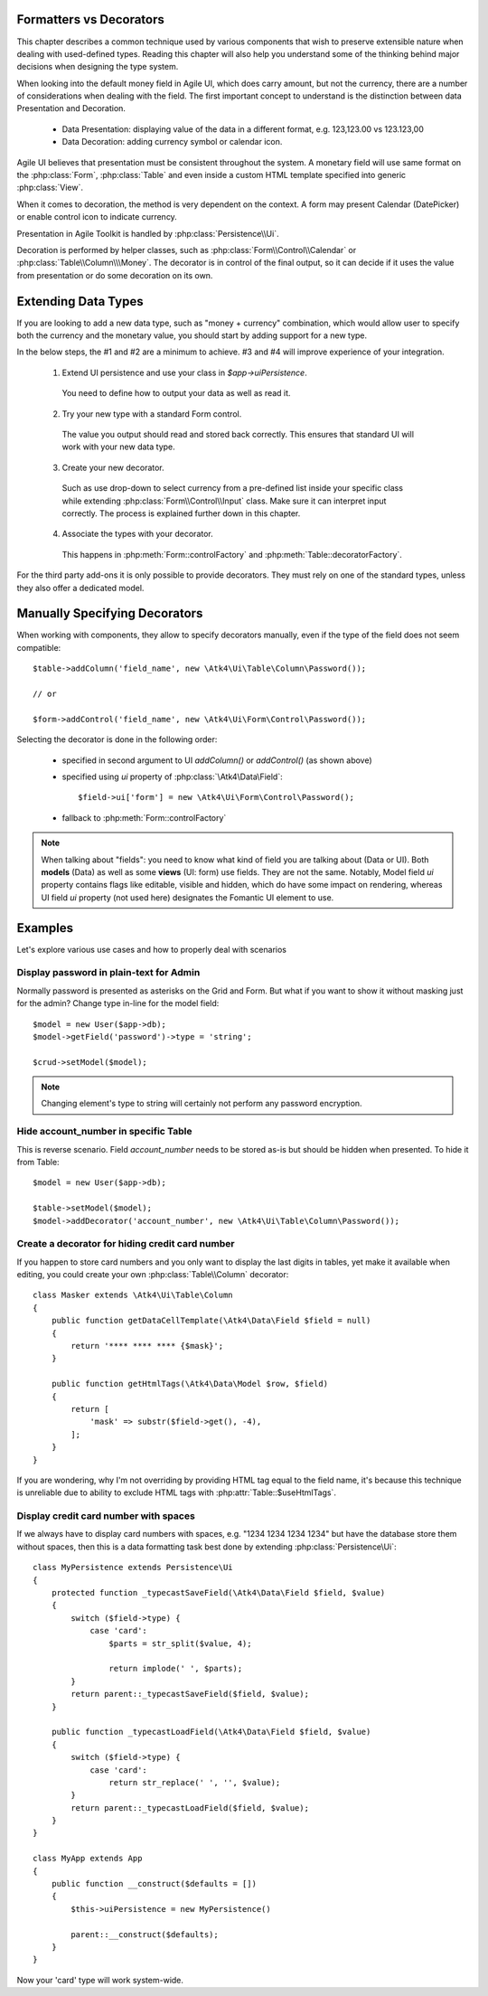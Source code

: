 
.. _type-presentation:

Formatters vs Decorators
========================

This chapter describes a common technique used by various components that wish to preserve
extensible nature when dealing with used-defined types. Reading this chapter will also help
you understand some of the thinking behind major decisions when designing the type system.

When looking into the default money field in Agile UI, which does carry amount, but not
the currency, there are a number of considerations when dealing with the field. The first
important concept to understand is the distinction between data Presentation and Decoration.

 - Data Presentation: displaying value of the data in a different format, e.g. 123,123.00 vs 123.123,00
 - Data Decoration: adding currency symbol or calendar icon.

Agile UI believes that presentation must be consistent throughout the system. A monetary
field will use same format on the :php:class:`Form`, :php:class:`Table` and even inside a
custom HTML template specified into generic :php:class:`View`.

When it comes to decoration, the method is very dependent on the context. A form may present
Calendar (DatePicker) or enable control icon to indicate currency.

Presentation in Agile Toolkit is handled by :php:class:`Persistence\\Ui`.

Decoration is performed by helper classes, such as :php:class:`Form\\Control\\Calendar` or
:php:class:`Table\\Column\\\Money`. The decorator is in control of the final output, so it can decide if
it uses the value from presentation or do some decoration on its own.

Extending Data Types
====================

If you are looking to add a new data type, such as "money + currency" combination, which would
allow user to specify both the currency and the monetary value, you should start by adding
support for a new type.

In the below steps, the #1 and #2 are a minimum to achieve. #3 and #4 will improve experience
of your integration.

 1. Extend UI persistence and use your class in `$app->uiPersistence`.

  You need to define how to output your data as well as read it.

 2. Try your new type with a standard Form control.

  The value you output should read and stored back correctly.
  This ensures that standard UI will work with your new data type.

 3. Create your new decorator.

  Such as use drop-down to select currency from a pre-defined list inside your specific class
  while extending :php:class:`Form\\Control\\Input` class. Make sure it can interpret input correctly.
  The process is explained further down in this chapter.

 4. Associate the types with your decorator.

  This happens in :php:meth:`Form::controlFactory` and :php:meth:`Table::decoratorFactory`.

For the third party add-ons it is only possible to provide decorators. They must rely on one of
the standard types, unless they also offer a dedicated model.

Manually Specifying Decorators
==============================

When working with components, they allow to specify decorators manually, even if the type
of the field does not seem compatible::

    $table->addColumn('field_name', new \Atk4\Ui\Table\Column\Password());

    // or

    $form->addControl('field_name', new \Atk4\Ui\Form\Control\Password());

Selecting the decorator is done in the following order:

 - specified in second argument to UI `addColumn()` or `addControl()` (as shown above)
 - specified using `ui` property of :php:class:`\Atk4\Data\Field`::

    $field->ui['form'] = new \Atk4\Ui\Form\Control\Password();

 - fallback to :php:meth:`Form::controlFactory`

.. note:: When talking about "fields": you need to know what kind of field you are talking about (Data or UI).
    Both **models** (Data) as well as some **views** (UI: form) use fields. They are not the same.
    Notably, Model field `ui` property contains flags like editable, visible and hidden,
    which do have some impact on rendering, whereas UI field `ui` property (not used here)
    designates the Fomantic UI element to use.

Examples
========

Let's explore various use cases and how to properly deal with scenarios

Display password in plain-text for Admin
----------------------------------------

Normally password is presented as asterisks on the Grid and Form. But what if you want to
show it without masking just for the admin? Change type in-line for the model field::

    $model = new User($app->db);
    $model->getField('password')->type = 'string';

    $crud->setModel($model);

.. note:: Changing element's type to string will certainly not perform any password encryption.

Hide account_number in specific Table
-------------------------------------

This is reverse scenario. Field `account_number` needs to be stored as-is but should be
hidden when presented. To hide it from Table::

    $model = new User($app->db);

    $table->setModel($model);
    $model->addDecorator('account_number', new \Atk4\Ui\Table\Column\Password());

Create a decorator for hiding credit card number
------------------------------------------------

If you happen to store card numbers and you only want to display the last digits in tables,
yet make it available when editing, you could create your own :php:class:`Table\\Column` decorator::

    class Masker extends \Atk4\Ui\Table\Column
    {
        public function getDataCellTemplate(\Atk4\Data\Field $field = null)
        {
            return '**** **** **** {$mask}';
        }

        public function getHtmlTags(\Atk4\Data\Model $row, $field)
        {
            return [
                'mask' => substr($field->get(), -4),
            ];
        }
    }

If you are wondering, why I'm not overriding by providing HTML tag equal to the field name,
it's because this technique is unreliable due to ability to exclude HTML tags with
:php:attr:`Table::$useHtmlTags`.

Display credit card number with spaces
--------------------------------------
If we always have to display card numbers with spaces, e.g. "1234 1234 1234 1234" but have
the database store them without spaces, then this is a data formatting task best done by
extending :php:class:`Persistence\Ui`::

    class MyPersistence extends Persistence\Ui
    {
        protected function _typecastSaveField(\Atk4\Data\Field $field, $value)
        {
            switch ($field->type) {
                case 'card':
                    $parts = str_split($value, 4);

                    return implode(' ', $parts);
            }
            return parent::_typecastSaveField($field, $value);
        }

        public function _typecastLoadField(\Atk4\Data\Field $field, $value)
        {
            switch ($field->type) {
                case 'card':
                    return str_replace(' ', '', $value);
            }
            return parent::_typecastLoadField($field, $value);
        }
    }

    class MyApp extends App
    {
        public function __construct($defaults = [])
        {
            $this->uiPersistence = new MyPersistence()

            parent::__construct($defaults);
        }
    }

Now your 'card' type will work system-wide.
